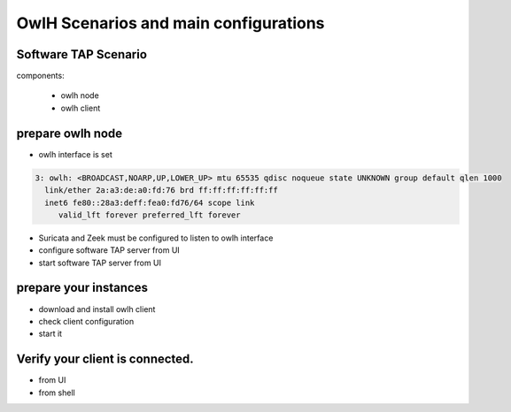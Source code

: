 OwlH Scenarios and main configurations
======================================

Software TAP Scenario
---------------------

components:

  * owlh node 
  * owlh client

prepare owlh node
------------------

* owlh interface is set 

.. code-block:: console

  3: owlh: <BROADCAST,NOARP,UP,LOWER_UP> mtu 65535 qdisc noqueue state UNKNOWN group default qlen 1000
    link/ether 2a:a3:de:a0:fd:76 brd ff:ff:ff:ff:ff:ff
    inet6 fe80::28a3:deff:fea0:fd76/64 scope link
       valid_lft forever preferred_lft forever


* Suricata and Zeek must be configured to listen to owlh interface
* configure software TAP server from UI 
* start software TAP server from UI 

prepare your instances 
----------------------

* download and install owlh client
* check client configuration 
* start it

Verify your client is connected. 
--------------------------------

* from UI 
* from shell 

